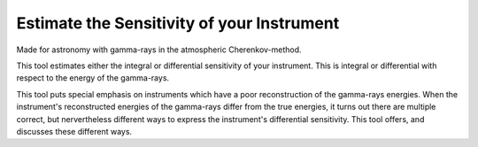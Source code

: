 Estimate the Sensitivity of your Instrument
===========================================
|TestStatus| |PyPiStatus| |BlackStyle| 

Made for astronomy with gamma-rays in the atmospheric Cherenkov-method.

This tool estimates either the integral or differential sensitivity of your instrument.
This is integral or differential with respect to the energy of the gamma-rays.

This tool puts special emphasis on instruments which have a poor reconstruction of the gamma-rays energies.
When the instrument's reconstructed energies of the gamma-rays differ from the true energies, it turns out there are multiple correct, but nervertheless different ways to express the instrument's differential sensitivity.
This tool offers, and discusses these different ways.


.. |BlackStyle| image:: https://img.shields.io/badge/code%20style-black-000000.svg
    :target: https://github.com/psf/black

.. |TestStatus| image:: https://github.com/cherenkov-plenoscope/flux_sensitivity/actions/workflows/test.yml/badge.svg?branch=main
   :target: https://github.com/cherenkov-plenoscope/flux_sensitivity/actions/workflows/test.yml

.. |PyPiStatus| image:: https://img.shields.io/pypi/v/flux-sensitivity-sebastian-achim-mueller
   :target: https://pypi.org/project/flux-sensitivity-sebastian-achim-mueller/
